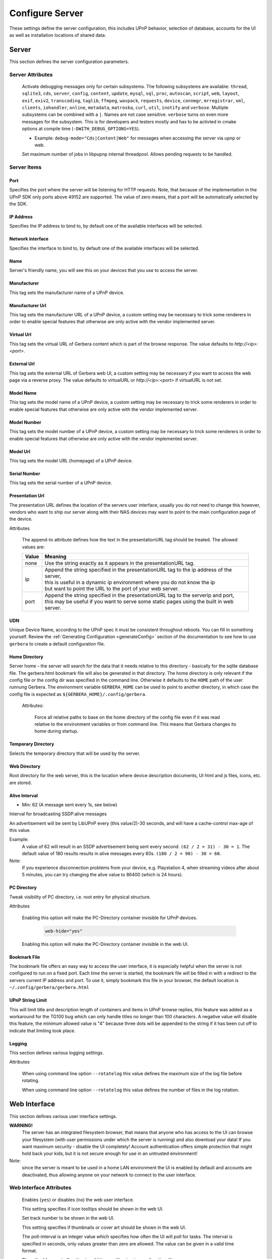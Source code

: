 .. index:: Configure Server

Configure Server
================

These settings define the server configuration, this includes UPnP behavior, selection of database, accounts for the UI as well as installation locations of shared data.

.. _server:

Server
------

.. confval:: server
   :type: :confval:`Section`
   :required: true

   .. code-block:: xml

       <server> ... </server>

This section defines the server configuration parameters.

Server Attributes
~~~~~~~~~~~~~~~~~

      .. confval:: debug-mode
         :type: enum
         :required: false
         :default: unset
      .. versionadded:: 2.0.0

      Activate debugging messages only for certain subsystems.
      The following subsystems are available:
      ``thread``, ``sqlite3``, ``cds``, ``server``, ``config``,
      ``content``, ``update``, ``mysql``,
      ``sql``, ``proc``, ``autoscan``, ``script``, ``web``, ``layout``,
      ``exif``, ``exiv2``, ``transcoding``, ``taglib``, ``ffmpeg``, ``wavpack``,
      ``requests``, ``device``, ``connmgr``, ``mrregistrar``, ``xml``,
      ``clients``, ``iohandler``, ``online``, ``metadata``, ``matroska``,
      ``curl``, ``util``, ``inotify`` and ``verbose``.
      Multiple subsystems can be combined with a ``|``. Names are not case
      sensitive. ``verbose`` turns on even more messages for the subsystem.
      This is for developers and testers mostly and has to be
      activted in cmake options at compile time (``-DWITH_DEBUG_OPTIONS=YES``).

      * Example: ``debug-mode="Cds|Content|Web"`` for messages when accessing the server via upnp or web.


      .. confval:: upnp-max-jobs
         :type: :confval:`Integer`
         :required: false
         :default: ``500``
      .. versionadded:: 2.4.0

      Set maximum number of jobs in libpupnp internal threadpool.
      Allows pending requests to be handled.

Server Items
~~~~~~~~~~~~

Port
^^^^

.. confval:: port
   :type: :confval:`Integer`
   :required: false
   :default: ``0`` `(automatic)`

   .. code-block:: xml

       <port>0</port>

Specifies the port where the server will be listening for HTTP requests. Note, that because of the implementation in the UPnP SDK
only ports above 49152 are supported. The value of zero means, that a port will be automatically selected by the SDK.

IP Address
^^^^^^^^^^

.. confval:: ip
   :type: :confval:`String`
   :required: false
   :default: ip of the first available network interface

   .. code-block:: xml

       <ip>192.168.0.23</ip>

Specifies the IP address to bind to, by default one of the available interfaces will be selected.

Network interface
^^^^^^^^^^^^^^^^^

.. confval:: interface
   :type: :confval:`String`
   :required: false
   :default: first available network interface

   .. code-block:: xml

       <interface>eth0</interface>

Specifies the interface to bind to, by default one of the available interfaces will be selected.

Name
^^^^

.. confval:: server name
   :type: :confval:`String`
   :required: true
   :default: ``Gerbera``

   .. code-block:: xml

       <name>Gerbera</name>

Server's friendly name, you will see this on your devices that you use to access the server.

Manufacturer
^^^^^^^^^^^^

.. confval:: manufacturer
   :type: :confval:`String`
   :required: false
   :default: empty

   .. code-block:: xml

       <manufacturer>Gerbera Developers</manufacturer>

This tag sets the manufacturer name of a UPnP device.

Manufacturer Url
^^^^^^^^^^^^^^^^

.. confval:: manufacturerURL
   :type: :confval:`String`
   :required: false
   :default: ``https://gerbera.io/``

   .. code-block:: xml

       <manufacturerURL>https://gerbera.io/</manufacturerURL>

This tag sets the manufacturer URL of a UPnP device, a custom setting may be necessary to trick some renderers in order
to enable special features that otherwise are only active with the vendor implemented server.

Virtual Url
^^^^^^^^^^^

.. confval:: virtualURL
   :type: :confval:`String`
   :required: false
   :default: unset

   .. code-block:: xml

       <virtualURL>https://gerbera.io/</virtualURL>

This tag sets the virtual URL of Gerbera content which is part of the browse response.
The value defaults to `http://<ip>:<port>`.

External Url
^^^^^^^^^^^^

.. confval:: externalURL
   :type: :confval:`String`
   :required: false
   :default: unset

   .. versionadded:: 2.0.0
   .. code-block:: xml

       <externalURL>https://gerbera.io/</externalURL>

This tag sets the external URL of Gerbera web UI, a custom setting may be necessary if you want to access the web page via a reverse proxy.
The value defaults to virtualURL or `http://<ip>:<port>` if virtualURL is not set.

Model Name
^^^^^^^^^^

.. confval:: modelName
   :type: :confval:`String`
   :required: false
   :default: ``Gerbera``

   .. code-block:: xml

       <modelName>Gerbera</modelName>

This tag sets the model name of a UPnP device, a custom setting may be necessary to trick some renderers in order to
enable special features that otherwise are only active with the vendor implemented server.

Model Number
^^^^^^^^^^^^

.. confval:: modelNumber
   :type: :confval:`String`
   :required: false
   :default: Gerbera version

   .. code-block:: xml

       <modelNumber>42.7.0</modelNumber>

This tag sets the model number of a UPnP device, a custom setting may be necessary to trick some renderers in order
to enable special features that otherwise are only active with the vendor implemented server.

Model Url
^^^^^^^^^

.. confval:: modelURL
   :type: :confval:`String`
   :required: false
   :default: empty

   .. code-block:: xml

       <modelURL>http://example.org/product-23</modelURL>

This tag sets the model URL (homepage) of a UPnP device.

Serial Number
^^^^^^^^^^^^^

.. confval:: serialNumber
   :type: :confval:`String`
   :required: false
   :default: ``1``

   .. code-block:: xml

       <serialNumber>42</serialNumber>

This tag sets the serial number of a UPnP device.

Presentation Url
^^^^^^^^^^^^^^^^

.. confval:: presentationURL
   :type: :confval:`String`
   :required: false
   :default: ``/``

   .. code-block:: xml

       <presentationURL append-to="ip">80/index.html</presentationURL>

The presentation URL defines the location of the servers user interface, usually you do not need to change this
however, vendors who want to ship our server along with their NAS devices may want to point to the main configuration
page of the device.

Attributes

        .. confval:: append-to
           :type: enum
           :required: false
           :default: ``none``

           .. code-block:: xml

               append-to="ip"

      The append-to attribute defines how the text in the presentationURL tag should be treated.
      The allowed values are:

      +-------+--------------------------------------------------------------------------------------------+
      | Value | Meaning                                                                                    |
      +=======+============================================================================================+
      | none  | Use the string exactly as it appears in the presentationURL tag.                           |
      +-------+--------------------------------------------------------------------------------------------+
      | ip    | | Append the string specified in the presentationURL tag to the ip address of the server,  |
      |       | | this is useful in a dynamic ip environment where you do not know the ip                  |
      |       | | but want to point the URL to the port of your web server.                                |
      +-------+--------------------------------------------------------------------------------------------+
      | port  | | Append the string specified in the presentationURL tag to the serverip and port,         |
      |       | | this may be useful if you want to serve some static pages using the built in web server. |
      +-------+--------------------------------------------------------------------------------------------+

UDN
^^^

.. confval:: udn
   :type: :confval:`String`
   :required: true
   :default: none

   .. code-block:: xml

       <udn>uuid:[generated-uuid]</udn>

Unique Device Name, according to the UPnP spec it must be consistent throughout reboots. You can fill in something
yourself.  Review the :ref:`Generating Configuration <generateConfig>` section of the documentation to see how to use
``gerbera`` to create a default configuration file.

Home Directory
^^^^^^^^^^^^^^

.. confval:: home
   :type: :confval:`Path`
   :required: true
   :default: ``~`` `- the HOME directory of the user running gerbera.`

   .. code-block:: xml

      <home override="yes">/home/your_user_name/gerbera</home>

Server home - the server will search for the data that it needs relative to this directory -
basically for the sqlite database file.
The gerbera.html bookmark file will also be generated in that directory.
The home directory is only relevant if the config file or the config dir was specified
in the command line. Otherwise it defaults to the ``HOME`` path of the user runnung
Gerbera. The environment variable ``GERBERA_HOME`` can be used to point to another directory,
in which case the config file is expected as ``${GERBERA_HOME}/.config/gerbera``.

    Attributes:

      .. confval:: override
         :type: :confval:`Boolean`
         :required: false
         :default: ``no``

         .. code-block:: xml

             override="yes"

      Force all relative paths to base on the home directory of the config file even
      if it was read relative to the environment variables or from command line. This
      means that Gerbara changes its home during startup.

Temporary Directory
^^^^^^^^^^^^^^^^^^^

.. confval:: tmpdir
   :type: :confval:`Path`
   :required: true
   :default: ``/tmp/``

   .. code-block:: xml

       <tmpdir>/tmp/</tmpdir>

Selects the temporary directory that will be used by the server.

Web Directory
^^^^^^^^^^^^^

.. confval:: webroot
   :type: :confval:`Path`
   :required: true
   :default: `depends on the installation prefix that is passed to the configure script.`

   .. code-block:: xml

       <webroot>/usr/share/gerbera/web</webroot>

Root directory for the web server, this is the location where device description documents,
UI html and js files, icons, etc. are stored.

Alive Interval
^^^^^^^^^^^^^^

.. confval:: alive
   :type: :confval:`Integer`
   :required: false
   :default: ``180``, (Results in alive messages every 60s, see below) `this is according to the UPnP specification.`

   .. code-block:: xml

       <alive>180</alive>

* Min: 62 (A message sent every 1s, see below)

Interval for broadcasting SSDP:alive messages

An advertisement will be sent by LibUPnP every (this value/2)-30 seconds, and will have a cache-control max-age of this value.

Example:
   A value of 62 will result in an SSDP advertisement being sent every second. ``(62 / 2 = 31) - 30 = 1``.
   The default value of 180 results results in alive messages every 60s. ``(180 / 2 = 90) - 30 = 60``.

Note:
   If you experience disconnection problems from your device, e.g. Playstation 4, when streaming videos after about 5 minutes,
   you can try changing the alive value to 86400 (which is 24 hours).

PC Directory
^^^^^^^^^^^^

.. confval:: pc-directory
   :type: :confval:`Section`
   :required: false

   .. code-block:: xml

       <pc-directory upnp-hide="yes" web-hide="yes"/>

Tweak visibility of PC directory, i.e. root entry for physical structure.

Attributes

    .. confval:: upnp-hide
       :type: :confval:`Boolean`
       :required: false
       :default: ``no``

       .. code-block:: xml

           upnp-hide="yes"

    Enabling this option will make the PC-Directory container invisible for UPnP devices.

    .. confval:: web-hide
       :type: :confval:`Boolean`
       :required: false
       :default: ``no``
    ..

       .. versionadded:: 2.6.0
       .. code-block:: xml

            web-hide="yes"

    Enabling this option will make the PC-Directory container invisible in the web UI.

Bookmark File
^^^^^^^^^^^^^

.. confval:: bookmark
   :type: :confval:`String`
   :required: false
   :default: ``gerbera.html``

   .. code-block:: xml

       <bookmark>gerbera.html</bookmark>

The bookmark file offers an easy way to access the user interface, it is especially helpful when the server is
not configured to run on a fixed port. Each time the server is started, the bookmark file will be filled in with a
redirect to the servers current IP address and port. To use it, simply bookmark this file in your browser,
the default location is ``~/.config/gerbera/gerbera.html``

UPnP String Limit
^^^^^^^^^^^^^^^^^

.. confval:: upnp-string-limit
   :type: :confval:`Integer`
   :required: false
   :default: ``-1`` (`disabled`)

   .. code-block:: xml

       <upnp-string-limit>100</upnp-string-limit>

This will limit title and description length of containers and items in UPnP browse replies, this feature was added
as a workaround for the TG100 bug which can only handle titles no longer than 100 characters.
A negative value will disable this feature, the minimum allowed value is "4" because three dots will be appended
to the string if it has been cut off to indicate that limiting took place.

.. _logging:

Logging
^^^^^^^

.. confval:: logging
   :type: :confval:`Section`
   :required: false

   .. versionadded:: 2.2.0

   .. code-block:: xml

       <logging rotate-file-size="1000000" rotate-file-count="3"/>

This section defines various logging settings.


Attributes

    .. confval:: rotate-file-size
       :type: :confval:`Integer`
       :required: false
       :default: ``5242880`` (5 MB)

       .. code-block:: xml

           rotate-file-size="1024000"

    When using command line option ``--rotatelog`` this value defines the maximum size of the log file before rotating.

    .. confval:: rotate-file-count
       :type: :confval:`Integer`
       :required: false
       :default: ``10``

       .. code-block:: xml

           rotate-file-count="5"

    When using command line option ``--rotatelog`` this value defines the number of files in the log rotation.

.. _ui:

Web Interface
-------------

.. confval:: ui
   :type: :confval:`Section`
   :required: false

   .. code-block:: xml

       <ui enabled="yes" poll-interval="2" poll-when-idle="no"/>

This section defines various user interface settings.

**WARNING!**
    The server has an integrated filesystem browser, that means that anyone who has access to the UI can browse
    your filesystem (with user permissions under which the server is running) and also download your data!
    If you want maximum security - disable the UI completely! Account authentication offers simple protection that
    might hold back your kids, but it is not secure enough for use in an untrusted environment!

Note:
   since the server is meant to be used in a home LAN environment the UI is enabled by default and accounts are
   deactivated, thus allowing anyone on your network to connect to the user interface.

Web Interface Attributes
~~~~~~~~~~~~~~~~~~~~~~~~

    .. confval:: ui enabled
       :type: :confval:`Boolean`
       :required: false
       :default: ``yes``

       .. code-block:: xml

           enabled="no"

    Enables (``yes``) or disables (``no``) the web user interface.

    .. confval:: show-tooltips
       :type: :confval:`Boolean`
       :required: false
       :default: ``yes``

       .. code-block:: xml

           show-tooltips="no"

    This setting specifies if icon tooltips should be shown in the web UI.

    .. confval:: show-numbering
       :type: :confval:`Boolean`
       :required: false
       :default: ``yes``

       .. code-block:: xml

           show-numbering="no"

    Set track number to be shown in the web UI.

    .. confval:: show-thumbnail
       :type: :confval:`Boolean`
       :required: false
       :default: ``yes``

       .. code-block:: xml

           show-thumbnail="no"

    This setting specifies if thumbnails or cover art should be shown in the web UI.

    .. confval:: poll-interval
       :type: :confval:`Integer`
       :required: false
       :default: ``2``

       .. code-block:: xml

           poll-interval="10"

    The poll-interval is an integer value which specifies how often the UI will poll for tasks. The interval is
    specified in seconds, only values greater than zero are allowed. The value can be given in a valid time format.

    .. confval:: fs-add-item
       :type: :confval:`Boolean`
       :required: false
       :default: ``no``

       .. versionadded:: 2.5.0
       .. code-block:: xml

           fs-add-item="yes"

    Show the (deprecated) option to add items without autoscan functionality.

    .. confval:: edit-sortkey
       :type: :confval:`Boolean`
       :required: false
       :default: ``no``

       .. versionadded:: 2.6.0
       .. code-block:: xml

           edit-sortkey="yes"

    Show the edit field ``sortKey`` for objects.

    .. confval:: poll-when-idle
       :type: :confval:`Boolean`
       :required: false
       :default: ``no``

       .. code-block:: xml

           poll-when-idle="yes"

    The poll-when-idle attribute influences the behavior of displaying current tasks: - when the user does something
    in the UI (i.e. clicks around) we always poll for the current task and will display it - if a task is active,
    we will continue polling in the background and update the current task view accordingly - when there is no
    active task (i.e. the server is currently idle) we will stop the background polling and only request updates
    upon user actions, but not when the user is idle (i.e. does not click around in the UI)

    Setting poll-when-idle to "yes" will do background polling even when there are no current tasks; this may be
    useful if you defined multiple users and want to see the tasks the other user is queuing on the server while
    you are actually idle.

    The tasks that are monitored are:

    -  adding files or directories
    -  removing items or containers
    -  automatic rescans

Source Documentation Url
~~~~~~~~~~~~~~~~~~~~~~~~

.. confval:: source-docs-link
   :type: :confval:`String`
   :required: false
   :default: empty

   .. versionadded:: 2.4.0
   .. code-block:: xml

      <source-docs-link>./dev/index.html</source-docs-link>

Add link to some source documentation which can be generated by ``make doc``. If it is empty the link in the web UI will be hidden.

User Documentation Url
~~~~~~~~~~~~~~~~~~~~~~

.. confval:: user-docs-link
   :type: :confval:`String`
   :required: false
   :default: for release builts: "https://docs.gerbera.io/en/stable/", for test builts: "https://docs.gerbera.io/en/latest/"

   .. versionadded:: 2.4.0
   .. code-block:: xml

      <user-docs-link>./doc/index.html</user-docs-link>

Add link to the user documentation if you want it locally hosted or make sure the version is matching you installation.

Content Security Policy
~~~~~~~~~~~~~~~~~~~~~~~

.. confval:: content-security-policy
   :type: :confval:`String`
   :required: false
   :default: ``default-src %HOSTS% 'unsafe-eval' 'unsafe-inline'; img-src *; media-src *; child-src 'none';``

   .. versionadded:: 2.4.0
   .. code-block:: xml

      <content-security-policy>default-src %HOSTS% 'unsafe-eval' 'unsafe-inline'; img-src *; media-src *; child-src 'none';</content-security-policy>

Define the "Content-Security-Policy" string for the web ui. The string ``%HOHSTS%`` will be replaced by the IP 
address and known server names.
Newlines will automatically be replaced by ``;``.

Example:
    Content security policy to host source documentation

    .. code-block:: xml

       <content-security-policy>
           font-src %HOSTS% https://fonts.gstatic.com/
           style-src %HOSTS% https://fonts.googleapis.com 'unsafe-inline'
           img-src *
           media-src *
           child-src 'none'
           default-src %HOSTS% 'unsafe-eval' 'unsafe-inline'
       </content-security-policy>

Extension Mimetype Mapping
~~~~~~~~~~~~~~~~~~~~~~~~~~

.. confval:: ui extension-mimetype
   :type: :confval:`Section`
   :required: false
   :default: Extensible default see above, see :confval:`extend`

   .. code-block:: xml

      <extension-mimetype default="application/octet-stream">
          <map from="html" to="text/html"/>
          <map from="js" to="application/javascript"/>
          <map from="json" to="application/json"/>
          <map from="css" to="text/css"/>
      </extension-mimetype>

For description see :ref:`Import Extension Mimetype Mapping <extension-mimetype>`.

Attributes

    .. confval:: extension-mimetype default
       :type: :confval:`String`
       :required: false
       :default: ``application/octet-stream``

       .. code-block:: xml

           default="application/octet-stream"

Accounts
~~~~~~~~

.. confval:: accounts
   :type: :confval:`Section`
   :required: false

   .. code-block:: xml

      <accounts enabled="yes" session-timeout="30"/>

This section holds various account settings.

Attributes

    .. confval:: accounts enabled
       :type: :confval:`Boolean`
       :required: false
       :default: ``yes``

       .. code-block:: xml

           enabled="no"

    Specifies if accounts are enabled ``yes`` or disabled ``no``.

    .. confval:: session-timeout
       :type: :confval:`Integer`
       :required: false
       :default: ``30``

       .. code-block:: xml

           session-timeout="120"

    The session-timeout attribute specifies the timeout interval in minutes. The server checks every
    five minutes for sessions that have timed out, therefore in the worst case the session times out
    after session-timeout + 5 minutes. The value can be given in a valid time format.

Example:
    Accounts can be defined as shown below:

    .. code-block:: xml

        <account user="name" password="password"/>
        <account user="name" password="password"/>

    There can be multiple users, however this is mainly a feature for the future. Right now there are
    no per-user permissions.

Items Per Page
~~~~~~~~~~~~~~

.. confval:: items-per-page
   :type: :confval:`Section`
   :required: false

   .. code-block:: xml

       <items-per-page default="25">

Attributes

    .. confval:: items-per-page default
       :type: :confval:`Integer`
       :required: false
       :default: ``25``

       .. code-block:: xml

          default="50"

    This sets the default number of items per page that will be shown when browsing the database in the web UI.
    The values for the items per page drop down menu can be defined in the following manner:

Items

    .. confval:: items-per-page option
       :type: :confval:`Integer`
       :required: false
       :default: Extensible Default: ``10, 25, 50, 100``, see :confval:`extend`

       .. code-block:: xml

           <option>10</option>
           <option>25</option>
           <option>50</option>
           <option>100</option>

    Note:
        this list must contain the default value, i.e. if you define a default value of 25, then one of the
        ``<option>`` tags must also list this value.


.. _storage:

Storage
-------

.. confval:: storage
   :type: :confval:`Section`
   :required: true

   .. code-block:: xml

       <storage use-transactions="yes">

Defines the storage section - database selection is done here. Currently SQLite3 and MySQL are supported.
Each storage driver has it's own configuration parameters.

Exactly one driver must be enabled: ``sqlite3`` or ``mysql``. The available options depend on the selected driver.

Storage Attributes
~~~~~~~~~~~~~~~~~~

.. confval:: use-transactions
   :type: :confval:`Boolean`
   :required: false
   :default: ``no``

   .. code-block:: xml

       use-transactions="yes"

Enables transactions. This feature should improve the overall import speed and avoid race-conditions on import.
The feature caused some issues and set to ``no``. If you want to support testing, turn it to ``yes`` and report
if you can reproduce the issue.

.. confval:: enable-sort-key
   :type: :confval:`Boolean`
   :required: false
   :default: ``yes``

   .. versionadded:: 2.6.0
   .. code-block:: xml

       enable-sort-key="no"

Switches default sorting by property of ``dc_title`` to ``sort_key``. The sort key is derived from the filename by
expanding all numbers to fixed digits.

.. confval:: string-limit
   :type: :confval:`Boolean`
   :required: false
   :default: ``255``

   .. versionadded:: 2.6.0
   .. code-block:: xml

       string-limit="250"

Set the maximum length of indexed string columns like ``dc_title``. Changing this value after
initializing the database will produce a warning in gerbera log and may cause
database errors because the string is not correctly truncated.


SQLite
~~~~~~

.. confval:: sqlite3
   :type: :confval:`Section`
   :required: false

   .. code-block:: xml

       <sqlite3 enabled="yes">

Defines the SQLite storage driver section.

SQLite Attributes
^^^^^^^^^^^^^^^^^

.. confval:: sqlite3 enabled
   :type: :confval:`Boolean`
   :required: false
   :default: ``yes``

   .. code-block:: xml

       enabled="no"

Enables SQLite database storage. If SQLite is enabled MySQL must be disabled.

.. confval:: shutdown-attempts
   :type: :confval:`Integer`
   :required: false
   :default: ``5``

   .. versionadded:: 2.5.0
   .. code-block:: xml

       shutdown-attempts="10"

Number of attempts to shutdown the sqlite driver before forcing the application down.

Init SQL File
^^^^^^^^^^^^^

Below are the sqlite driver options:

.. confval:: sqlite3 init-sql-file
   :type: :confval:`Path`
   :required: false
   :default: ``${datadir}/sqlite3.sql``

   .. code-block:: xml

       <init-sql-file>/etc/gerbera/sqlite3.sql</init-sql-file>

The full path to the init script for the database.

Upgrade Statement File
^^^^^^^^^^^^^^^^^^^^^^

.. confval:: sqlite3 upgrade-file
   :type: :confval:`Path`
   :required: false
   :default: ``${datadir}/sqlite3-upgrade.xml``

   .. code-block:: xml

       <upgrade-file>/etc/gerbera/sqlite3-upgrade.xml</upgrade-file>

Database File
^^^^^^^^^^^^^

The full path to the upgrade settings for the database

.. confval:: database-file
   :type: :confval:`String`
   :required: false
   :default: ``gerbera.db``

   .. code-block:: xml

       <database-file>gerbera.db</database-file>

The database location is relative to the server's home, if the sqlite database does not exist it will be
created automatically.

Sync Setting
^^^^^^^^^^^^

.. confval:: synchronous
   :type: :confval:`Enum`
   :required: false
   :default: ``off``

   .. code-block:: xml

       <synchronous>off</synchronous>

Possible values are ``off``, ``normal``, ``full`` and ``extra``.

This option sets the SQLite pragma ``synchronous``. This setting will affect the performance of the database
write operations. For more information about this option see the SQLite documentation: https://www.sqlite.org/pragma.html#pragma_synchronous

Journal Mode
^^^^^^^^^^^^

.. confval:: journal-mode
   :type: :confval:`Enum`
   :required: false
   :default: ``WAL``

   .. code-block:: xml

       <journal-mode>off</journal-mode>

Possible values are ``OFF``, ``DELETE``, ``TRUNCATE``, ``PERSIST``, ``MEMORY`` and ``WAL``

This option sets the SQLite pragma ``journal_mode``. This setting will affect the performance of the database
write operations. For more information about this option see the SQLite documentation: https://www.sqlite.org/pragma.html#pragma_journal_mode

Error Behaviour
^^^^^^^^^^^^^^^

.. confval:: on-error
   :type: :confval:`Enum` (``restore|fail``)
   :required: false
   :default: ``restore``

   .. code-block:: xml

       <on-error>restore</on-error>

This option tells Gerbera what to do if an SQLite error occurs (no database or a corrupt database).
If it is set to ``restore`` it will try to restore the database from a backup file (if one exists) or try to
recreate a new database from scratch.

If the option is set to ``fail``, Gerbera will abort on an SQLite error.

SQLite Auto-Backup
^^^^^^^^^^^^^^^^^^

.. confval:: backup
   :type: :confval:`Section`
   :required: false

   .. code-block:: xml

       <backup enabled="no" interval="15:00"/>

Create a database backup file for easy recovery if the main file cannot be read. The backup file can also be used to analyse the database
contents while the main database is in use. This does not avoid loss of data like a regular backup.

Attributes:

     .. confval:: backup enabled
        :type: :confval:`Boolean`
        :required: false
        :default: ``yes``

        .. code-block:: xml

            enabled="no"

     Enables or disables database backup.

     .. confval:: backup interval
        :type: :confval:`Integer`
        :required: false
        :default: ``600``
     ..

        .. code-block:: xml

            interval="300"

     Defines the backup interval in seconds. The value can be given in a valid time format.


MySQL
~~~~~

.. confval:: mysql
   :type: :confval:`Section`
   :required: false

   .. code-block:: xml

       <mysql enabled="no"/>

Defines the MySQL storage driver section.

MySQL Attributes
^^^^^^^^^^^^^^^^

.. confval:: mysql enabled
   :type: :confval:`Boolean`
   :required: false
   :default: ``no``

   .. code-block:: xml

       enabled="yes"

Enables MySQL database storage. If MySQL is enabled SQLite must be disabled.

Server Host
^^^^^^^^^^^

.. confval:: mysql host
   :type: :confval:`String`
   :required: false
   :default: ``localhost``

   .. code-block:: xml

      <host>localhost</host>

This specifies the host where your MySQL database is running.

Server Port
^^^^^^^^^^^

.. confval:: mysql port
   :type: :confval:`Integer`
   :required: false
   :default: ``0``

   .. code-block:: xml

      <port>0</port>

This specifies the port where your MySQL database is running.

Server User
^^^^^^^^^^^

.. confval:: mysql username
   :type: :confval:`String`
   :required: false
   :default: ``gerbera``

   .. code-block:: xml

      <username>root</username>

This option sets the user name that will be used to connect to the database.

Server Password
^^^^^^^^^^^^^^^

.. confval:: mysql password
   :type: :confval:`String`
   :required: false
   :default: `no password`

   .. code-block:: xml

      <password>5eryS€cre!</password>

Defines the password for the MySQL user. If the tag doesn't exist Gerbera will use no password, if
the tag exists, but is empty Gerbera will use an empty password. MySQL has a distinction between
no password and an empty password.

Database Name
^^^^^^^^^^^^^

.. confval:: database
   :type: :confval:`String`
   :required: false
   :default: ``gerbera``

   .. code-block:: xml

      <database>gerbera</database>

Name of the database that will be used by Gerbera.

Init SQL File
^^^^^^^^^^^^^

.. confval:: mysql init-sql-file
   :type: :confval:`String`
   :required: false
   :default: ``${datadir}/mysql.sql``

   .. code-block:: xml

      <init-sql-file>/etc/gerbera/mysql.sql</init-sql-file>

The full path to the init script for the database.

Upgrade Statement File
^^^^^^^^^^^^^^^^^^^^^^

.. confval:: mysql upgrade-file
   :type: :confval:`String`
   :required: false
   :default: ``${datadir/mysql-upgrade.xml``

   .. code-block:: xml

       <upgrade-file>/etc/gerbera/mysql-upgrade.xml</upgrade-file>

The full path to the upgrade settings for the database

Database Engine
^^^^^^^^^^^^^^^

.. confval:: engine
   :type: :confval:`String`
   :required: false
   :default: ``MyISAM``

   .. versionadded:: 2.6.0
   .. code-block:: xml

       <engine>Aria</engine>

Select the storage engine for the tables. Only effective if database has to be created on first start.
The storage engines for MariaDB can be found here https://mariadb.com/kb/en/choosing-the-right-storage-engine/ but may depend on your actual version.

Charset
^^^^^^^

.. confval:: mysql charset
   :type: :confval:`String`
   :required: false
   :default: ``utf8``

   .. versionadded:: 2.6.0
   .. code-block:: xml

       <charset>utf8mb4</charset>

Select the character set for the tables. Only effective if database has to be created on first start.
The character sets for MariaDB can be found here https://mariadb.com/kb/en/supported-character-sets-and-collations/ but may depend on your actual version.

Collation
^^^^^^^^^

.. confval:: mysql collation
   :type: :confval:`String`
   :required: false
   :default: ``utf8_general_ci``

   .. versionadded:: 2.6.0
   .. code-block:: xml

       <collation>utf8mb4_unicode_ci</collation>

Select the collation for the string columns. Only effective if database has to be created on first start.
The collations for MariaDB can be found here https://mariadb.com/kb/en/supported-character-sets-and-collations/#collations but may depend on your actual version.

.. _upnp:

UPnP Protocol
-------------

.. confval:: upnp
   :type: :confval:`Section`
   :required: false

   .. code-block:: xml

      <upnp multi-value="yes" search-result-separator=" : ">

Modify the settings for UPnP items.

This section defines the properties which are sent to UPnP clients as part of the response.

UPnP Attributes
~~~~~~~~~~~~~~~

.. confval:: searchable-container-flag
   :type: :confval:`Boolean`
   :required: false
   :default: ``no``

   .. code-block:: xml

       searchable-container-flag="yes"

Only return containers that have the flag ``searchable`` set.

.. confval:: dynamic-descriptions
   :type: :confval:`Boolean`
   :required: false
   :default: ``yes``

   .. versionadded:: 2.2.0
   .. code-block:: xml

       dynamic-descriptions="no"

Return UPnP description requests based on the client type. This hides,
e.g., Samsung specific extensions in ``description.xml`` and ``cds.xml``
from clients that don't handle the respective requests.

.. confval:: literal-host-redirection
   :type: :confval:`Boolean`
   :required: false
   :default: ``no``

   .. versionadded:: 2.0.0
   .. code-block:: xml

       literal-host-redirection="yes"

Enable literal IP redirection.

.. confval:: search-result-separator
   :type: :confval:`String`
   :required: false
   :default: ``" - "``

   .. code-block:: xml

       search-result-separator=" : "

String used to concatenate result segments as defined in ``search-item-result``

.. confval:: multi-value
   :type: :confval:`Boolean`
   :required: false
   :default: ``yes``

   .. code-block:: xml

       multi-value="no"

Enables sending multi-valued metadata in separate items. If set to ``no`` all values are concatenated by :confval:`multi-value-separator`. Otherwise each item is added separately.

    Example:
        The follow data is sent if set to ``no``

        .. code-block:: xml

            <upnp:artist>First Artist / Second Artist</upnp:artist>

        The follow data is sent if set to ``yes``

        .. code-block:: xml

            <upnp:artist>First Artist</upnp:artist>
            <upnp:artist>Second Artist</upnp:artist>

.. confval:: search-filename
   :type: :confval:`Boolean`
   :required: false
   :default: ``no``

   .. code-block:: xml

       search-filename="yes"

Older versions of gerbera have been searching in the file name instead of the title metadata. If set to yes this behaviour is back, even if the result of the search shows another title.

.. confval:: caption-info-count
   :type: :confval:`Integer`
   :required: false
   :default: ``-1``

   .. code-block:: xml

       caption-info-count="0"

Number of ``sec::CaptionInfoEx`` entries to write to UPnP result. Default can be overwritten by clients setting. ``-1`` means unlimited.

Search Item Result
~~~~~~~~~~~~~~~~~~

   .. code-block:: xml

       <search-item-result>
           <add-data tag="M_ARTIST"/>
           <add-data tag="M_TITLE"/>
       </search-item-result>

.. confval:: search-item-result
   :type: :confval:`Section`
   :required: false
   :default: Extensible Default, see :confval:`extend`

Set the meta-data search tags to use in search result for title. The default settings as shown above produces ``artist - title`` in the result list.

.. confval:: search-item-result add-data
   :type: :confval:`Section`
   :required: false

Add tag to result string.

.. confval:: search-item-result add-data tag
   :type: :confval:`String`
   :required: true

The list of valid tags can be found under :ref:`tags <upnp-tags>`

Response Properties
~~~~~~~~~~~~~~~~~~~

.. code-block:: xml

    <album-properties>...</album-properties>
    <artist-properties>...</artist-properties>
    <genre-properties>...</genre-properties>
    <playlist-properties>...</playlist-properties>
    <title-properties>...</title-properties>

Defines the properties to send in the response.

.. confval:: album-properties
   :type: :confval:`Section`
   :required: false
   :default: Extensible Default, see :confval:`extend`
.. versionadded:: 2.4.0

+----------------------+-------------------+
| upnp-tag             | meta-data         |
+======================+===================+
| ``dc:creator``       | ``M_ALBUMARTIST`` |
+----------------------+-------------------+
| ``dc:date``          | ``M_UPNP_DATE``   |
+----------------------+-------------------+
| ``dc:publisher``     | ``M_PUBLISHER``   |
+----------------------+-------------------+
| ``upnp:artist``      | ``M_ALBUMARTIST`` |
+----------------------+-------------------+
| ``upnp:albumArtist`` | ``M_ALBUMARTIST`` |
+----------------------+-------------------+
| ``upnp:composer``    | ``M_COMPOSER``    |
+----------------------+-------------------+
| ``upnp:conductor``   | ``M_CONDUCTOR``   |
+----------------------+-------------------+
| ``upnp:date``        | ``M_UPNP_DATE``   |
+----------------------+-------------------+
| ``upnp:genre``       | ``M_GENRE``       |
+----------------------+-------------------+
| ``upnp:orchestra``   | ``M_ORCHESTRA``   |
+----------------------+-------------------+
| ``upnp:producer``    | ``M_PRODUCER``    |
+----------------------+-------------------+

.. confval:: artist-properties
   :type: :confval:`Section`
   :required: false
   :default: Extensible Default, see :confval:`extend`
.. versionadded:: 2.4.0

+----------------------+-------------------+
| upnp-tag             | meta-data         |
+======================+===================+
| ``upnp:artist``      | ``M_ALBUMARTIST`` |
+----------------------+-------------------+
| ``upnp:albumArtist`` | ``M_ALBUMARTIST`` |
+----------------------+-------------------+
| ``upnp:genre``       | ``M_GENRE``       |
+----------------------+-------------------+

.. confval:: genre-properties
   :type: :confval:`Section`
   :required: false
   :default: Extensible Default, see :confval:`extend`
.. versionadded:: 2.4.0

+----------------------+-------------------+
| upnp-tag             | meta-data         |
+======================+===================+
| ``upnp:genre``       | ``M_GENRE``       |
+----------------------+-------------------+

.. confval:: playlist-properties
   :type: :confval:`Section`
   :required: false
   :default: Extensible Default, see :confval:`extend`
.. versionadded:: 2.4.0

+----------------------+-------------------+
| upnp-tag             | meta-data         |
+======================+===================+
| ``dc:date``          | ``M_UPNP_DATE``   |
+----------------------+-------------------+

.. confval:: title-properties
   :type: :confval:`Section`
   :required: false
   :default: Fixed Defaults
.. versionadded:: 2.4.0

The title properties are automatically added and cannot be changed, but you may add them under another tag.

+-----------------------------------+-------------------------------+
| upnp-tag                          | meta-data                     |
+===================================+===============================+
| ``dc:date``                       | ``M_DATE``                    |
+-----------------------------------+-------------------------------+
| ``dc:description``                | ``M_DESCRIPTION``             |
+-----------------------------------+-------------------------------+
| ``dc:publisher``                  | ``M_PUBLISHER``               |
+-----------------------------------+-------------------------------+
| ``dc:title``                      | ``M_TITLE``                   |
+-----------------------------------+-------------------------------+
| ``upnp:actor``                    | ``M_ACTOR``                   |
+-----------------------------------+-------------------------------+
| ``upnp:album``                    | ``M_ALBUM``                   |
+-----------------------------------+-------------------------------+
| ``upnp:albumArtURI``              | ``M_ALBUMARTURI``             |
+-----------------------------------+-------------------------------+
| ``upnp:artist``                   | ``M_ARTIST``                  |
+-----------------------------------+-------------------------------+
| ``upnp:artist@role[AlbumArtist]`` | ``M_ALBUMARTIST``             |
+-----------------------------------+-------------------------------+
| ``upnp:author``                   | ``M_AUTHOR``                  |
+-----------------------------------+-------------------------------+
| ``upnp:composer``                 | ``M_COMPOSER``                |
+-----------------------------------+-------------------------------+
| ``upnp:conductor``                | ``M_CONDUCTOR``               |
+-----------------------------------+-------------------------------+
| ``upnp:date``                     | ``M_UPNP_DATE``               |
+-----------------------------------+-------------------------------+
| ``upnp:director``                 | ``M_DIRECTOR``                |
+-----------------------------------+-------------------------------+
| ``upnp:episodeSeason``            | ``M_PARTNUMBER``              |
+-----------------------------------+-------------------------------+
| ``upnp:genre``                    | ``M_GENRE``                   |
+-----------------------------------+-------------------------------+
| ``upnp:longDescription``          | ``M_LONGDESCRIPTION``         |
+-----------------------------------+-------------------------------+
| ``upnp:orchestra``                | ``M_ORCHESTRA``               |
+-----------------------------------+-------------------------------+
| ``upnp:originalTrackNumber``      | ``M_TRACKNUMBER``             |
+-----------------------------------+-------------------------------+
| ``upnp:producer``                 | ``M_PRODUCER``                |
+-----------------------------------+-------------------------------+
| ``upnp:rating``                   | ``M_RATING``                  |
+-----------------------------------+-------------------------------+
| ``upnp:region``                   | ``M_REGION``                  |
+-----------------------------------+-------------------------------+
| ``upnp:playbackCount``            | ``upnp:playbackCount``        |
+-----------------------------------+-------------------------------+
| ``upnp:lastPlaybackTime``         | ``upnp:lastPlaybackTime``     |
+-----------------------------------+-------------------------------+
| ``upnp:lastPlaybackPosition``     | ``upnp:lastPlaybackPosition`` |
+-----------------------------------+-------------------------------+

Response properties contain the following entries.

    .. code-block:: xml

        <upnp-namespace xmlns="gerbera" uri="https://gerbera.io"/>
        <upnp-property upnp-tag="gerbera:artist" meta-data="M_ARTIST"/>

    Defines an UPnP property and references the namespace for the property.

    The attributes specify the property:

Property Namespace
^^^^^^^^^^^^^^^^^^

.. confval:: upnp-namespace
   :type: :confval:`Section`
   :required: false

Add namespace required for properties.

    .. confval:: xmlns
       :type: :confval:`String`
       :required: true

       .. code-block:: xml

           xmlns="..."

    Key for the namespace

    .. confval:: uri
       :type: :confval:`String`
       :required: true

       .. code-block:: xml

           uri="..."

    Uri for the namespace

Property Content
^^^^^^^^^^^^^^^^

.. confval:: upnp-property
   :type: :confval:`Section`
   :required: false

Define value of an additional property

    .. confval:: upnp-tag
       :type: :confval:`String`
       :required: true

       .. code-block:: xml

           upnp-tag="..."

    UPnP tag to be send. See the UPnP specification for valid entries.

    .. confval:: meta-data
       :type: :confval:`String`
       :required: true

       .. code-block:: xml

           meta-data="..."

.. _upnp-tags:

    Name of the metadata tag to export in upnp response. The following values are supported:
    M_TITLE, M_ARTIST, M_ALBUM, M_DATE, M_UPNP_DATE, M_GENRE, M_DESCRIPTION, M_LONGDESCRIPTION,
    M_PARTNUMBER, M_TRACKNUMBER, M_ALBUMARTURI, M_REGION, M_CREATOR, M_AUTHOR, M_DIRECTOR, M_PUBLISHER,
    M_RATING, M_ACTOR, M_PRODUCER, M_ALBUMARTIST, M_COMPOSER, M_CONDUCTOR, M_ORCHESTRA.

    Instead of metadata, you may also use auxdata entries as defined in :confval:`library-options`.

Property Defaults
~~~~~~~~~~~~~~~~~

.. confval:: resource-defaults
   :type: :confval:`Section`
   :required: false
   :default:  Extensible Default, see :confval:`extend`
.. versionadded:: 2.4.0

.. confval:: object-defaults
   :type: :confval:`Section`
   :required: false
   :default:  Extensible Default, see :confval:`extend`
.. versionadded:: 2.4.0

.. confval:: container-defaults
   :type: :confval:`Section`
   :required: false
   :default:  Extensible Default, see :confval:`extend`

   .. versionadded:: 2.4.0
   .. code-block:: xml

       <resource-defaults>...</resource-defaults>
       <object-defaults>...</object-properties>
       <container-defaults>...</container-defaults>

Defines the default values of upnp properties if these properties are required by the UPnP request filter.
If there is no defined default value, the required filter is not exported.

It contains the following entries.

    .. confval:: property-default
       :type: :confval:`Section`
       :required: false

       .. code-block:: xml

           <property-default tag="duration" value="0"/>

    Defines an UPnP property and the default value of the property.

    The attributes specify the property:

    .. confval:: property-default tag
       :type: :confval:`String`
       :required: true

       .. code-block:: xml

           tag="..."

    UPnP property to define the default. Tags starting with a ``@`` will be generated as an attribute.

    .. confval:: property-default value
       :type: :confval:`String`
       :required: true

       .. code-block:: xml

           value="..."

    Default value for the property.


Dynamic Containers
------------------

.. confval:: containers
   :type: :confval:`Section`
   :required: false
   :default: Extensible Default, see :confval:`extend`

   .. code-block:: xml

       <containers enabled="yes">

Add dynamic containers to virtual layout.

This section sets the rules for additional containers which have calculated content.

Attributes:

    .. confval:: containers enabled
       :type: :confval:`Boolean`
       :required: true
       :default: ``yes``

       .. code-block:: xml

           enabled="no"

    Enables or disables the dynamic containers driver.

Dynamic Containers Content
~~~~~~~~~~~~~~~~~~~~~~~~~~

.. confval:: containers container
   :type: :confval:`Section`
   :required: false

   .. code-block:: xml

       <container location="/New" title="Recently added" sort="-last_updated" max-count="500">
           <filter>upnp:class derivedfrom "object.item" and last_updated &gt; "@last7"</filter>
       </container>

Defines the properties of the dynamic container.

Attributes:
   The following attributes can be set for containers

    .. confval:: containers container location
       :type: :confval:`String`
       :required: true

       .. code-block:: xml

           location="..."

    Position in the virtual layout where the node is added. If it is in a sub-container, e.g. ``/Audio/New``, it only
    becomes visible if the import generates the parent container.

    .. confval:: containers container title
       :type: :confval:`String`
       :required: false
       :default: `empty`

       .. code-block:: xml

           title="..."

    Text to display as title of the container. If it is empty the last section of the location is used.

    .. confval:: containers ontainer sort
       :type: :confval:`String`
       :required: false
       :default: `empty`

       .. code-block:: xml

           sort="..."

    UPnP sort statement to use as sorting criteria for the container.

    .. confval:: containers ontainer upnp-shortcut
       :type: :confval:`String`
       :required: false
       :default: `empty`

       .. versionadded:: 2.4.0
       .. code-block:: xml

           upnp-shortcut="..."

    Set the upnp shortcut label for this container.
    For more details see UPnP-av-ContentDirectory-v4-Service, page 357.

    .. confval:: containers container max-count
       :type: :confval:`Integer`
       :required: false
       :default: ``500``

       .. code-block:: xml

           max-count="200"

    Limit the number of item in dynamic container.

    .. confval:: containers container image
       :type: :confval:`Path`
       :required: false
       :default: `empty`

       .. code-block:: xml

           image="..."

    Path to an image to display for the container. It still depends on the client whether the image becomes visible.

Dynamic Content Filter
^^^^^^^^^^^^^^^^^^^^^^

.. confval:: container filter
   :type: :confval:`String`
   :required: true

   .. code-block:: xml

       <filter>upnp:class derivedfrom "object.item" and last_updated &gt; "@last7"</filter>

Define a filter to run in order to get the contents of the container.
The ``<filter>`` uses the syntax of UPnP search with additional properties ``last_modified`` (date), ``last_updated`` (date),
``upnp:lastPlaybackTime`` (date), ``play_group`` (string, ``group`` from client config) and ``upnp:playbackCount`` (number).
Date properties support comparing against a special value ``"@last*"`` where ``*`` can be any integer which evaluates to
the current time minus the number of days as specified.

UPnP search syntax is defined in

- `UPnP ContentDirectory:1 <https://upnp.org/specs/av/UPnP-av-ContentDirectory-v1-Service.pdf>`_ section 2.5.5,
- `UPnP ContentDirectory:2 <https://upnp.org/specs/av/UPnP-av-ContentDirectory-v1-Service.pdf>`_ section 2.3.11.1,
- `UPnP ContentDirectory:3 <https://upnp.org/specs/av/UPnP-av-ContentDirectory-v3-Service.pdf>`_ section 2.3.13.1
- and `UPnP ContentDirectory:4 <https://upnp.org/specs/av//UPnP-av-ContentDirectory-v4-Service.pdf>`_ section 5.3.16.1.
